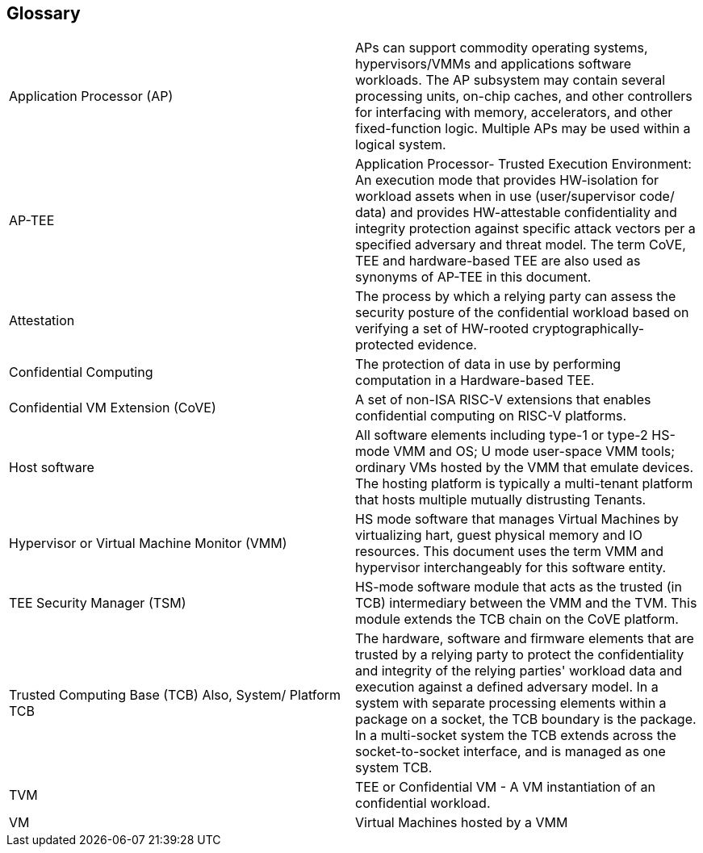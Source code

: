 [[glossary]]
== Glossary

|===
| Application Processor (AP) | APs can support commodity operating systems,
hypervisors/VMMs and applications software workloads. The AP subsystem may
contain several processing units, on-chip caches, and other controllers
for interfacing with memory, accelerators, and other fixed-function logic.
Multiple APs may be used within a logical system.

| AP-TEE | Application Processor- Trusted Execution Environment: An execution
mode that provides HW-isolation for workload assets when in use (user/supervisor
code/ data) and provides HW-attestable confidentiality and integrity protection
against specific attack vectors per a specified adversary and threat model. The
term CoVE, TEE and hardware-based TEE are also used as synonyms of AP-TEE in
this document.

| Attestation | The process by which a relying party can assess the security
posture of the confidential workload based on verifying a set of HW-rooted
cryptographically-protected evidence.

| Confidential Computing | The protection of data in use by performing
computation in a Hardware-based TEE.

| Confidential VM Extension (CoVE) | A set of non-ISA RISC-V extensions that
enables confidential computing on RISC-V platforms.

| Host software | All software elements including type-1 or type-2 HS-mode VMM
and OS; U mode user-space VMM tools; ordinary VMs hosted by the VMM that emulate
devices. The hosting platform is typically a multi-tenant platform that hosts
multiple mutually distrusting Tenants.

| Hypervisor or Virtual Machine Monitor (VMM) | HS mode software
that manages Virtual Machines by virtualizing hart, guest physical memory and IO
resources. This document uses the term VMM and hypervisor interchangeably for
this software entity.

| TEE Security Manager (TSM) | HS-mode software module that acts as the trusted
(in TCB) intermediary between the VMM and the TVM. This module extends the TCB
chain on the CoVE platform.

| Trusted Computing Base (TCB) Also, System/ Platform TCB | The hardware,
software and firmware elements that are trusted by a relying party to protect
the confidentiality and integrity of the relying parties' workload data and
execution against a defined adversary model. In a system with separate
processing elements within a package on a socket, the TCB boundary is the
package. In a multi-socket system the TCB extends across the socket-to-socket
interface, and is managed as one system TCB.

| TVM | TEE or Confidential VM - A VM instantiation of an confidential workload.

| VM | Virtual Machines hosted by a VMM

|===
